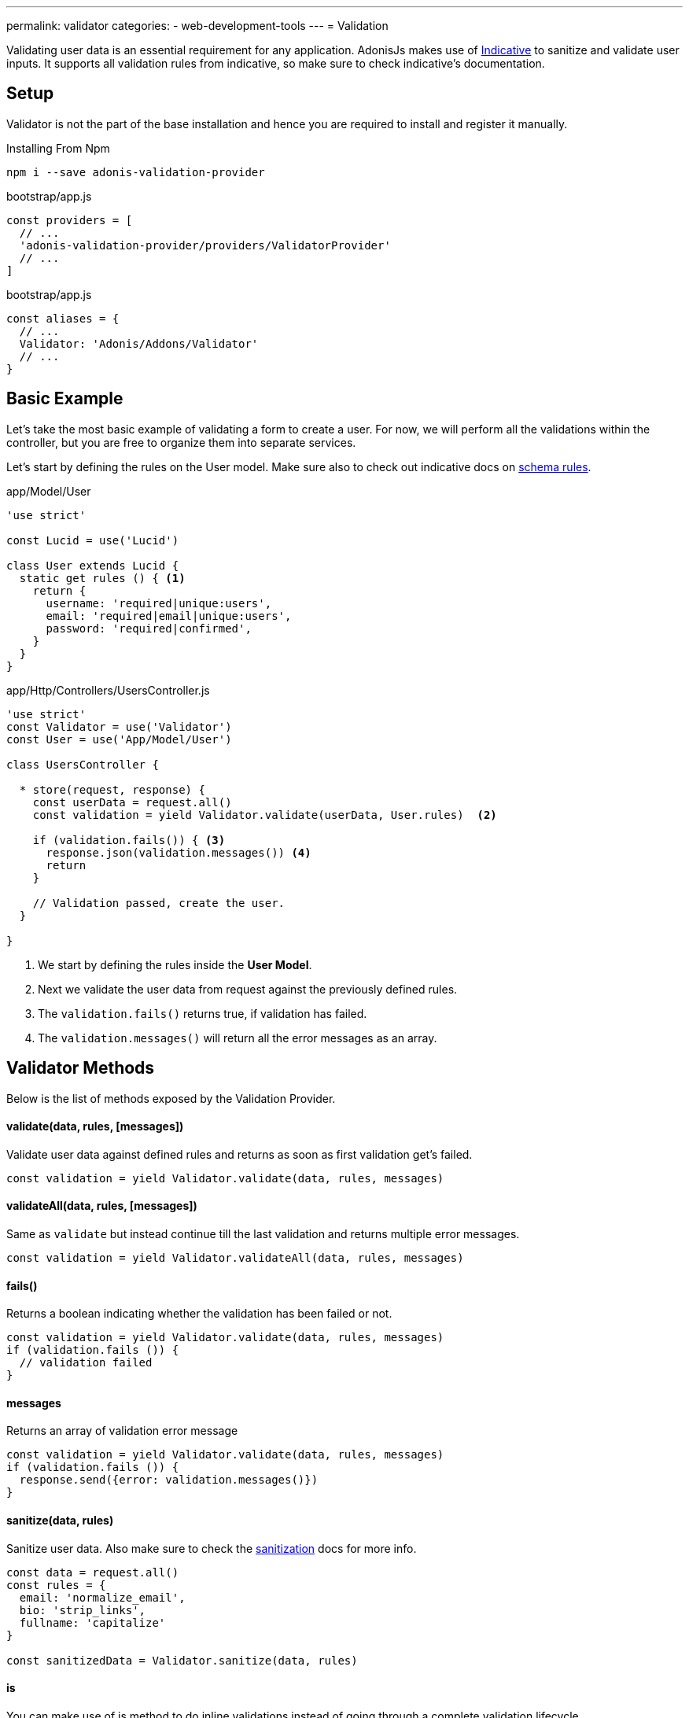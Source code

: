---
permalink: validator
categories:
- web-development-tools
---
= Validation

toc::[]

Validating user data is an essential requirement for any application. AdonisJs makes use of link:http://indicative.adonisjs.com/[Indicative, window="_blank"] to sanitize and validate user inputs. It supports all validation rules from indicative, so make sure to check indicative's documentation.

== Setup
Validator is not the part of the base installation and hence you are required to install and register it manually.

.Installing From Npm
[source, bash]
----
npm i --save adonis-validation-provider
----

.bootstrap/app.js
[source, javascript]
----
const providers = [
  // ...
  'adonis-validation-provider/providers/ValidatorProvider'
  // ...
]
----

.bootstrap/app.js
[source, javascript]
----
const aliases = {
  // ...
  Validator: 'Adonis/Addons/Validator'
  // ...
}
----

== Basic Example
Let's take the most basic example of validating a form to create a user. For now, we will perform all the validations within the controller, but you are free to organize them into separate services.

Let's start by defining the rules on the User model. Make sure also to check out indicative docs on link:http://indicative.adonisjs.com/#indicative-schema-rules[schema rules, window="_blank"].

.app/Model/User
[source, javascript]
----
'use strict'

const Lucid = use('Lucid')

class User extends Lucid {
  static get rules () { <1>
    return {
      username: 'required|unique:users',
      email: 'required|email|unique:users',
      password: 'required|confirmed',
    }
  }
}
----

.app/Http/Controllers/UsersController.js
[source, javascript]
----
'use strict'
const Validator = use('Validator')
const User = use('App/Model/User')

class UsersController {

  * store(request, response) {
    const userData = request.all()
    const validation = yield Validator.validate(userData, User.rules)  <2>

    if (validation.fails()) { <3>
      response.json(validation.messages()) <4>
      return
    }

    // Validation passed, create the user.
  }

}
----

<1> We start by defining the rules inside the *User Model*.
<2> Next we validate the user data from request against the previously defined rules.
<3> The `validation.fails()` returns true, if validation has failed.
<4> The `validation.messages()` will return all the error messages as an array.

== Validator Methods
Below is the list of methods exposed by the Validation Provider.

==== validate(data, rules, [messages])
Validate user data against defined rules and returns as soon as first validation get's failed.

[source, javascript]
----
const validation = yield Validator.validate(data, rules, messages)
----

==== validateAll(data, rules, [messages])
Same as `validate` but instead continue till the last validation and returns multiple error messages.

[source, javascript]
----
const validation = yield Validator.validateAll(data, rules, messages)
----

==== fails()
Returns a boolean indicating whether the validation has been failed or not.

[source, javascript]
----
const validation = yield Validator.validate(data, rules, messages)
if (validation.fails ()) {
  // validation failed
}
----

==== messages
Returns an array of validation error message

[source, javascript]
----
const validation = yield Validator.validate(data, rules, messages)
if (validation.fails ()) {
  response.send({error: validation.messages()})
}
----

==== sanitize(data, rules)
Sanitize user data. Also make sure to check the link:sanitization[sanitization] docs for more info.

[source, javascript]
----
const data = request.all()
const rules = {
  email: 'normalize_email',
  bio: 'strip_links',
  fullname: 'capitalize'
}

const sanitizedData = Validator.sanitize(data, rules)
----

==== is
You can make use of is method to do inline validations instead of going through a complete validation lifecycle.

[source, javascript]
----
if (Validator.is.email('foo')) {
  // ...
}
----

==== sanitizor
Same as `is`, you can do inline data sanitisation.

[source, javascript]
----
const sanitizedEmail = Validator
  .sanitizor
  .normalizeEmail('bar.sneaky+foo@googlemail.com')

// returns barsneaky@gmail.com
----

== Custom Rules
AdonisJs supports all the validation rules by Indicative, but also adds a few who are specific to AdonisJs only. Below is the list of custom rules.

==== unique(tableName, [fieldName])
Makes sure a given value is unique in a given database table.

[source, javascript]
.app/Model/User
----
'use strict'

class User extends Lucid {

  static get rules () {
    return {
      email: 'unique:users,email'
    }
  }

}
----

Now when trying to update a user, you would never want to run the unique validation for the same user. Same can be achieved by defining a `whereNot` clause.

[source, javascript]
.app/Model/User
----
'use strict'

class User extends Lucid {

  static rules (userId) {
    return {
      email: `unique:users,email,id,${userId}`
    }
  }

}
----

Inside you controller, you can do

.app/Http/Controllers/UsersController
[source, javascript]
----
'use strict'

const User = use('App/Model/User')

class UsersController {

  * update (request, response) {
    const userId = request.param('id')

    const rules = User.rules(userId) <1>
    const validation = yield Validator.validate(request.all(), rules)
  }

}
----

<1> When fetching the rules from the *User Model*, we pass along the user id which gets ignored when checking the email uniqueness.

== Extending Validator
Quite often you have the requirement of extending the *Validator Provider* by adding new validation rules. You can make use of the `extend` method provided by link:http://indicative.adonisjs.com/#indicative-extending[Indicative, window="_blank"].

==== Application Specific
For application specific rules you can make use of `app/Listeners/Http.js` file to listen for the *start* event and your custom rule.

.app/Listeners/Http.js
[source, javascript]
----
Http.onStart = function () {

  const Validator = use('Adonis/Addons/Validator')
  Validator.extend('adult', (data, field, message, args, get) => {

    return new Promise((resolve, reject) => {
      const fieldValue = get(data, field)
      if (fieldValue > 18) {
        resolve('Allowed')
        return
      }
      reject(message)
    })

  }, 'You must be an adult')

}
----

==== Via Provider
If you are writing a module/addon for AdonisJs, you can add your custom rules inside the `boot` method of your service provider.

[source, javascript]
----
const ServiceProvider = require('adonis-fold').ServiceProvider

class MyServiceProvider extends ServiceProvider {

  _adultValidation (data, field, message, args, get) {

    return new Promise((resolve, reject) => {
      const fieldValue = get(data, field)
      if (fieldValue > 18) {
        resolve('Allowed')
        return
      }
      reject(message)
    })

  }

  boot () {
    const Validator = use('Adonis/Addons/Validator')
    Validator.extend('adult', this._adultValidation, 'You must be an adult')
  }

  * register () {
    // register bindings
  }

}
----

You can make use of the above defined `adult` like any other validation rule.

